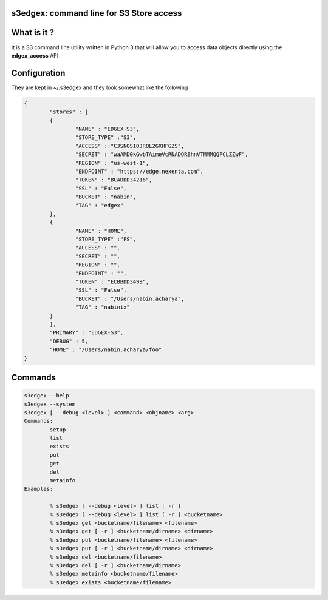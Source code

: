 s3edgex: command line for S3 Store access
------------------------------------------

What is it ?
------------

It is a S3 command line utility written in Python 3 that will allow you to 
access data objects directly using the **edgex_access** API 

Configuration
-------------

They are kept in ~/.s3edgex and they look somewhat like the following

.. code-block:: json

        {
	        "stores" : [ 
	        {
		        "NAME" : "EDGEX-S3",
		        "STORE_TYPE" :"S3",
		        "ACCESS" : "CJSNOSIOJRQL2GXHFGZS",
		        "SECRET" : "waAMD0kGwbTAimeVcRNADORBhnVTMMMQQFCLZZwF",
		        "REGION" : "us-west-1",
		        "ENDPOINT" : "https://edge.nexenta.com",
		        "TOKEN" : "BCADDD34216",
		        "SSL" : "False",
		        "BUCKET" : "nabin",
		        "TAG" : "edgex"
	        },
	        {
		        "NAME" : "HOME",
		        "STORE_TYPE" :"FS",
		        "ACCESS" : "",
		        "SECRET" : "",
		        "REGION" : "",
		        "ENDPOINT" : "",
		        "TOKEN" : "ECBBDD3499",
		        "SSL" : "False",
		        "BUCKET" : "/Users/nabin.acharya",
		        "TAG" : "nabinix"
	        }
	        ],
	        "PRIMARY" : "EDGEX-S3",
	        "DEBUG" : 5,
	        "HOME" : "/Users/nabin.acharya/foo"
        }

Commands
--------
.. code-block:: sh

        s3edgex --help
        s3edgex --system
        s3edgex [ --debug <level> ] <command> <objname> <arg>
        Commands:
                setup
                list
                exists
                put
                get
                del
                metainfo
        Examples:

                % s3edgex [ --debug <level> ] list [ -r ]
                % s3edgex [ --debug <level> ] list [ -r ] <bucketname>
                % s3edgex get <bucketname/filename> <filename>
                % s3edgex get [ -r ] <bucketname/dirname> <dirname>
                % s3edgex put <bucketname/filename> <filename>
                % s3edgex put [ -r ] <bucketname/dirname> <dirname>
                % s3edgex del <bucketname/filename>
                % s3edgex del [ -r ] <bucketname/dirname>
                % s3edgex metainfo <bucketname/filename>
                % s3edgex exists <bucketname/filename>

